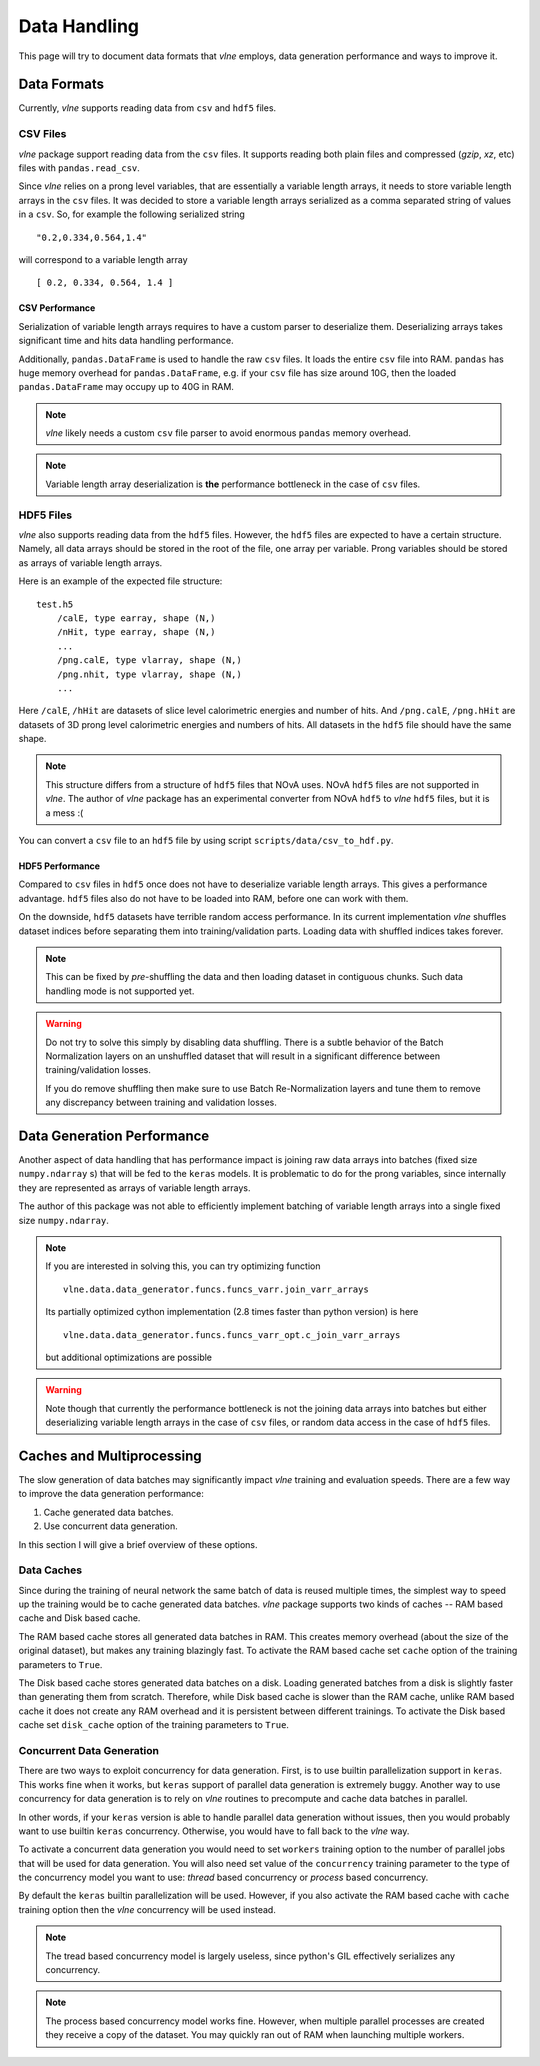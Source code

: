 Data Handling
=============

This page will try to document data formats that `vlne` employs, data
generation performance and ways to improve it.

Data Formats
------------

Currently, `vlne` supports reading data from ``csv`` and ``hdf5`` files.

CSV Files
^^^^^^^^^

`vlne` package support reading data from the ``csv`` files. It supports
reading both plain files and compressed (*gzip*, *xz*, etc) files with
``pandas.read_csv``.

Since `vlne` relies on a prong level variables, that are essentially a
variable length arrays, it needs to store variable length arrays in the ``csv``
files. It was decided to store a variable length arrays serialized as a comma
separated string of values in a ``csv``. So, for example the following
serialized string

::

    "0.2,0.334,0.564,1.4"

will correspond to a variable length array

::

    [ 0.2, 0.334, 0.564, 1.4 ]

CSV Performance
~~~~~~~~~~~~~~~

Serialization of variable length arrays requires to have a custom parser to
deserialize them. Deserializing arrays takes significant time and hits data
handling performance.

Additionally, ``pandas.DataFrame`` is used to handle the raw ``csv`` files.
It loads the entire ``csv`` file into RAM. ``pandas`` has huge memory overhead
for ``pandas.DataFrame``, e.g. if your ``csv`` file has size around 10G, then
the loaded ``pandas.DataFrame`` may occupy up to 40G in RAM.

.. note::
    `vlne` likely needs a custom ``csv`` file parser to avoid enormous
    ``pandas`` memory overhead.

.. note::
    Variable length array deserialization is **the** performance bottleneck in
    the case of ``csv`` files.


HDF5 Files
^^^^^^^^^^

`vlne` also supports reading data from the ``hdf5`` files. However, the
``hdf5`` files are expected to have a certain structure. Namely, all data
arrays should be stored in the root of the file, one array per variable.
Prong variables should be stored as arrays of variable length arrays.

Here is an example of the expected file structure:

::

    test.h5
        /calE, type earray, shape (N,)
        /nHit, type earray, shape (N,)
        ...
        /png.calE, type vlarray, shape (N,)
        /png.nhit, type vlarray, shape (N,)
        ...

Here ``/calE``, ``/hHit`` are datasets of slice level calorimetric energies
and number of hits. And ``/png.calE``, ``/png.hHit`` are datasets of 3D prong
level calorimetric energies and numbers of hits. All datasets in the ``hdf5``
file should have the same shape.

.. note::
    This structure differs from a structure of ``hdf5`` files that NOvA uses.
    NOvA ``hdf5`` files are not supported in `vlne`. The author of `vlne`
    package has an experimental converter from NOvA ``hdf5`` to `vlne`
    ``hdf5`` files, but it is a mess :(

You can convert a ``csv`` file to an ``hdf5`` file by using script
``scripts/data/csv_to_hdf.py``.

HDF5 Performance
~~~~~~~~~~~~~~~~

Compared to ``csv`` files in  ``hdf5`` once does not have to deserialize
variable length arrays. This gives a performance advantage. ``hdf5`` files
also do not have to be loaded into RAM, before one can work with them.

On the downside, ``hdf5`` datasets have terrible random access performance.
In its current implementation `vlne` shuffles dataset indices before
separating them into training/validation parts. Loading data with shuffled
indices takes forever.

.. note::
    This can be fixed by *pre*-shuffling the data and then loading dataset
    in contiguous chunks. Such data handling mode is not supported yet.

.. warning::
    Do not try to solve this simply by disabling data shuffling. There is a
    subtle behavior of the Batch Normalization layers on an unshuffled dataset
    that will result in a significant difference between training/validation
    losses.

    If you do remove shuffling then make sure to use Batch Re-Normalization
    layers and tune them to remove any discrepancy between training and
    validation losses.

Data Generation Performance
---------------------------

Another aspect of data handling that has performance impact is joining
raw data arrays into batches (fixed size ``numpy.ndarray`` s) that will be fed
to the ``keras`` models. It is problematic to do for the prong variables, since
internally they are represented as arrays of variable length arrays.

The author of this package was not able to efficiently implement batching
of variable length arrays into a single fixed size ``numpy.ndarray``.

.. note::
    If you are interested in solving this, you can try optimizing function

    ::

        vlne.data.data_generator.funcs.funcs_varr.join_varr_arrays

    Its partially optimized cython implementation (2.8 times faster than python
    version) is here

    ::

        vlne.data.data_generator.funcs.funcs_varr_opt.c_join_varr_arrays

    but additional optimizations are possible

.. warning::
    Note though that currently the performance bottleneck is not the joining
    data arrays into batches but either deserializing variable length
    arrays in the case of ``csv`` files, or random data access in the case
    of ``hdf5`` files.

Caches and Multiprocessing
--------------------------

The slow generation of data batches may significantly impact `vlne` training
and evaluation speeds. There are a few way to improve the data generation
performance:

1. Cache generated data batches.
2. Use concurrent data generation.

In this section I will give a brief overview of these options.

Data Caches
^^^^^^^^^^^

Since during the training of neural network the same batch of data is reused
multiple times, the simplest way to speed up the training would be to cache
generated data batches. `vlne` package supports two kinds of caches -- RAM
based cache and Disk based cache.

The RAM based cache stores all generated data batches in RAM. This creates
memory overhead (about the size of the original dataset), but makes any
training blazingly fast. To activate the RAM based cache set ``cache`` option
of the training parameters to ``True``.

The Disk based cache stores generated data batches on a disk. Loading generated
batches from a disk is slightly faster than generating them from scratch.
Therefore, while Disk based cache is slower than the RAM cache, unlike RAM
based cache it does not create any RAM overhead and it is persistent between
different trainings. To activate the Disk based cache set ``disk_cache`` option
of the training parameters to ``True``.

Concurrent Data Generation
^^^^^^^^^^^^^^^^^^^^^^^^^^

There are two ways to exploit concurrency for data generation. First, is to use
builtin parallelization support in ``keras``. This works fine when it works,
but ``keras`` support of parallel data generation is extremely buggy.
Another way to use concurrency for data generation is to rely on `vlne`
routines to precompute and cache data batches in parallel.

In other words, if your ``keras`` version is able to handle parallel data
generation without issues, then you would probably want to use builtin
``keras`` concurrency. Otherwise, you would have to fall back to the `vlne`
way.

To activate a concurrent data generation you would need to set ``workers``
training option to the number of parallel jobs that will be used for data
generation. You will also need set value of the ``concurrency`` training
parameter to the type of the concurrency model you want to use: *thread* based
concurrency or *process* based concurrency.

By default the ``keras`` builtin parallelization will be used. However, if you
also activate the RAM based cache with ``cache`` training option then the
`vlne` concurrency will be used instead.

.. note::
    The tread based concurrency model is largely useless, since python's GIL
    effectively serializes any concurrency.

.. note::
    The process based concurrency model works fine. However, when multiple
    parallel processes are created they receive a copy of the dataset.
    You may quickly ran out of RAM when launching multiple workers.


